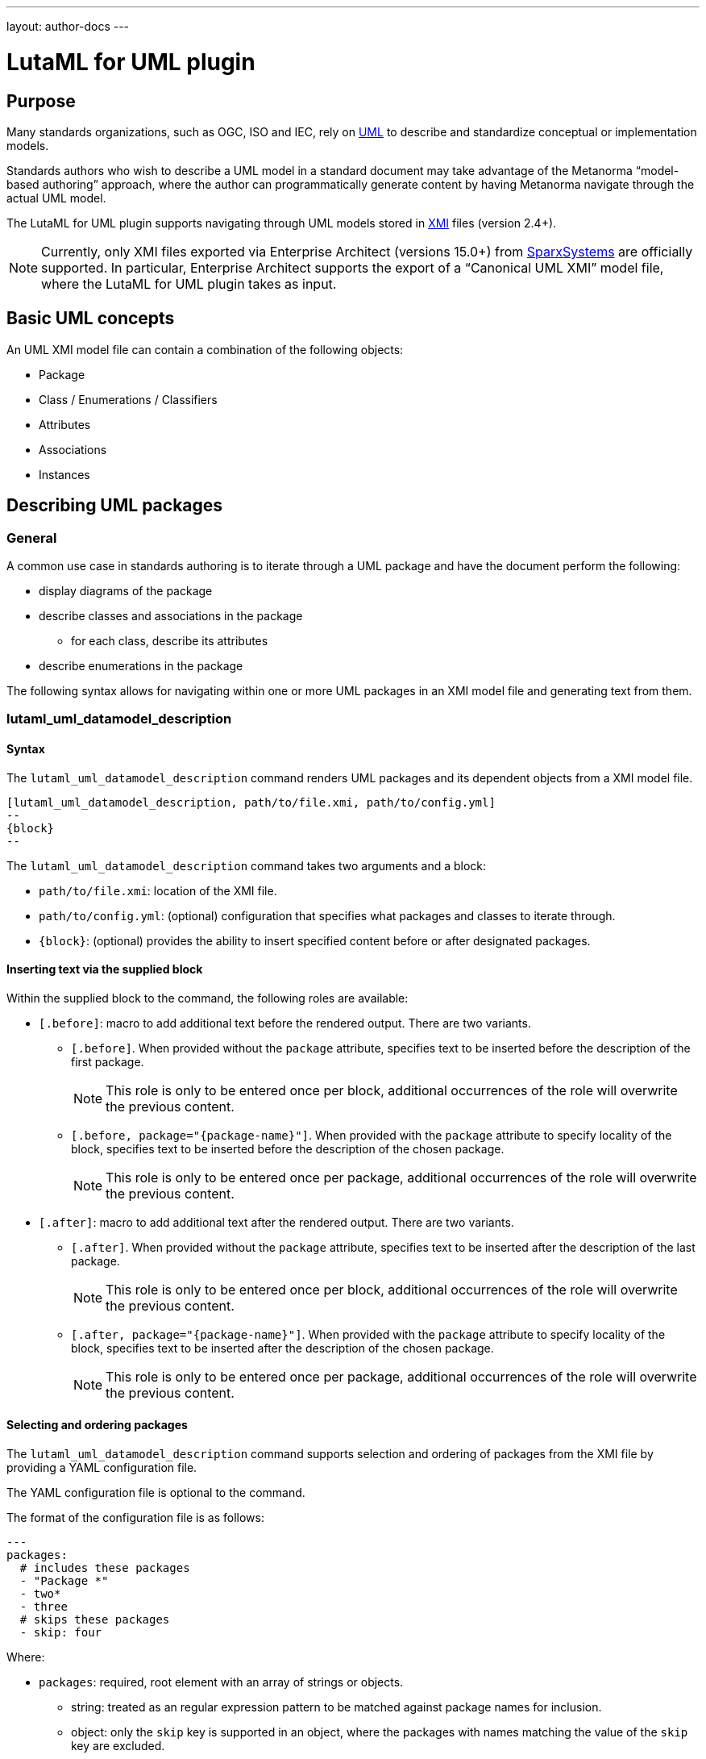 ---
layout: author-docs
---

= LutaML for UML plugin

== Purpose

Many standards organizations, such as OGC, ISO and IEC, rely on
https://www.omg.org/spec/UML/[UML] to describe and standardize
conceptual or implementation models.

Standards authors who wish to describe a UML model in a standard document
may take advantage of the Metanorma "`model-based authoring`" approach, where
the author can programmatically generate content by having Metanorma navigate
through the actual UML model.

The LutaML for UML plugin supports navigating through UML models stored in
https://www.omg.org/spec/XMI/[XMI] files (version 2.4+).

NOTE: Currently, only XMI files exported via Enterprise Architect (versions
15.0+) from https://sparxsystems.com[SparxSystems] are officially supported.
In particular, Enterprise Architect supports the export of a "`Canonical UML
XMI`" model file, where the LutaML for UML plugin takes as input.


== Basic UML concepts

An UML XMI model file can contain a combination of the following objects:

* Package
* Class / Enumerations / Classifiers
* Attributes
* Associations
* Instances


== Describing UML packages

=== General

A common use case in standards authoring is to iterate through a UML package
and have the document perform the following:

* display diagrams of the package
* describe classes and associations in the package
** for each class, describe its attributes
* describe enumerations in the package

The following syntax allows for navigating within one or more UML packages
in an XMI model file and generating text from them.

=== lutaml_uml_datamodel_description

==== Syntax

The `lutaml_uml_datamodel_description` command renders UML packages and its
dependent objects from a XMI model file.

[source,adoc]
----
[lutaml_uml_datamodel_description, path/to/file.xmi, path/to/config.yml]
--
{block}
--
----

The `lutaml_uml_datamodel_description` command takes two arguments and a block:

* `path/to/file.xmi`: location of the XMI file.
* `path/to/config.yml`: (optional) configuration that specifies what packages
  and classes to iterate through.
* `{block}`: (optional) provides the ability to insert specified content
  before or after designated packages.

==== Inserting text via the supplied block

Within the supplied block to the command, the following roles are available:

* `[.before]`: macro to add additional text before the rendered output. There
  are two variants.

** `[.before]`. When provided without the `package` attribute, specifies
text to be inserted before the description of the first package.
+
NOTE: This role is only to be entered once per block, additional occurrences of
the role will overwrite the previous content.

** `[.before, package="{package-name}"]`. When provided with the `package`
attribute to specify locality of the block, specifies text to be inserted
before the description of the chosen package.
+
NOTE: This role is only to be entered once per package, additional occurrences
of the role will overwrite the previous content.

* `[.after]`: macro to add additional text after the rendered output. There
  are two variants.

** `[.after]`. When provided without the `package` attribute, specifies
text to be inserted after the description of the last package.
+
NOTE: This role is only to be entered once per block, additional occurrences of
the role will overwrite the previous content.

** `[.after, package="{package-name}"]`. When provided with the `package`
attribute to specify locality of the block, specifies text to be inserted
after the description of the chosen package.
+
NOTE: This role is only to be entered once per package, additional occurrences
of the role will overwrite the previous content.

==== Selecting and ordering packages

The `lutaml_uml_datamodel_description` command supports selection and ordering
of packages from the XMI file by providing a YAML configuration file.

The YAML configuration file is optional to the command.

The format of the configuration file is as follows:

[source,yaml]
-----
---
packages:
  # includes these packages
  - "Package *"
  - two*
  - three
  # skips these packages
  - skip: four
-----

Where:

* `packages`: required, root element with an array of strings or objects.

** string: treated as an regular expression pattern to be matched against
  package names for inclusion.

** object: only the `skip` key is supported in an object, where the packages
  with names matching the value of the `skip` key are excluded.

* the order of the array determines the order of packages rendered in text.


In this example,

* `"Package *"`: performs pattern matching, equal to the following regular
  expression: `/^Package .*$/`

* `skip: four`: excludes packages with a name that matches this criteria.

* The command will read the supplied YAML file and arrange packages according
  to the order supplied in the config file.


==== Illustration

For example, given an XMI file named `example.xmi` which contains 2 UML
packages, 'Package-One' and 'Package-Two', the following Metanorma AsciiDoc
syntax can be used.

[source,adoc]
----
[lutaml_uml_datamodel_description, path/to/example.xmi]
--
[.before]
---
This text will be inserted before the description of all packages.
---

[.before, package="Package-One"]
---
This text will be inserted before the description of the package Package-One.
---

[.after, package="Package-One"]
---
This text will be inserted after the description of the package Package-One.
---

[.after, package="Package-Two"]
---
This text will be inserted after the description of the package Package-Two.
---

[.after]
---
This text will be inserted after the description of all packages.
---
--
----


Will translate into this output:

[source,adoc]
----
This text will be inserted before the description of all packages.

This text will be inserted before the description of the package Package-One.

=== Package-One

==== Package-One

==== Requirements

==== Class Definitions

.Classes used in Package-One
[cols="2a,6a",options="header"]
|===
|Class |Description


|<<AbstractAtomicTimeseries-section,AbstractAtomicTimeseries>>
«some-stereotype»
|


|<<AbstractTimeseries-section,AbstractTimeseries>>
«some-stereotype»
|

....
|===



.Data Types used in Package-One
[cols="2,6",options="header"]
|===
|Name |Description


|<<ADEOfAbstractAtomicTimeseries-section,ADEOfAbstractAtomicTimeseries>>
|


|<<ADEOfAbstractTimeseries-section,ADEOfAbstractTimeseries>>
|

....
|===



.Enumerated Classes used in Package-One
[cols="2a,6a",options="header"]
|===
|Name |Description

|<<TimeseriesTypeValue-section,TimeseriesTypeValue>>
|

|===


==== Additional Information

...


This text will be inserted after the description of the package Package-One.


=== Package-Two

==== Package-Two

==== Requirements

==== Class Definitions

==== Additional Information

This text will be inserted after the description of the package Package-Two.

This text will be inserted after the description of all packages.

----

